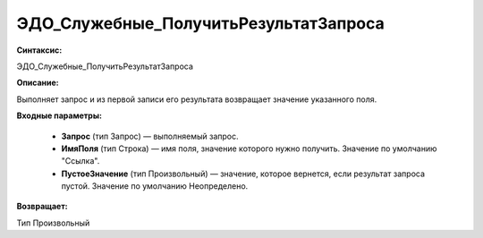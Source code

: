 ЭДО_Служебные_ПолучитьРезультатЗапроса
=============================================

**Синтаксис:**

ЭДО_Служебные_ПолучитьРезультатЗапроса

**Описание:**

Выполняет запрос и из первой записи его результата возвращает значение указанного поля.

**Входные параметры:**

      * **Запрос** (тип Запрос) — выполняемый запрос.
      * **ИмяПоля** (тип Строка) — имя поля, значение которого нужно получить. Значение по умолчанию "Ссылка".
      * **ПустоеЗначение** (тип Произвольный) — значение, которое вернется, если результат запроса пустой. Значение по умолчанию Неопределено.

**Возвращает:**

Тип Произвольный